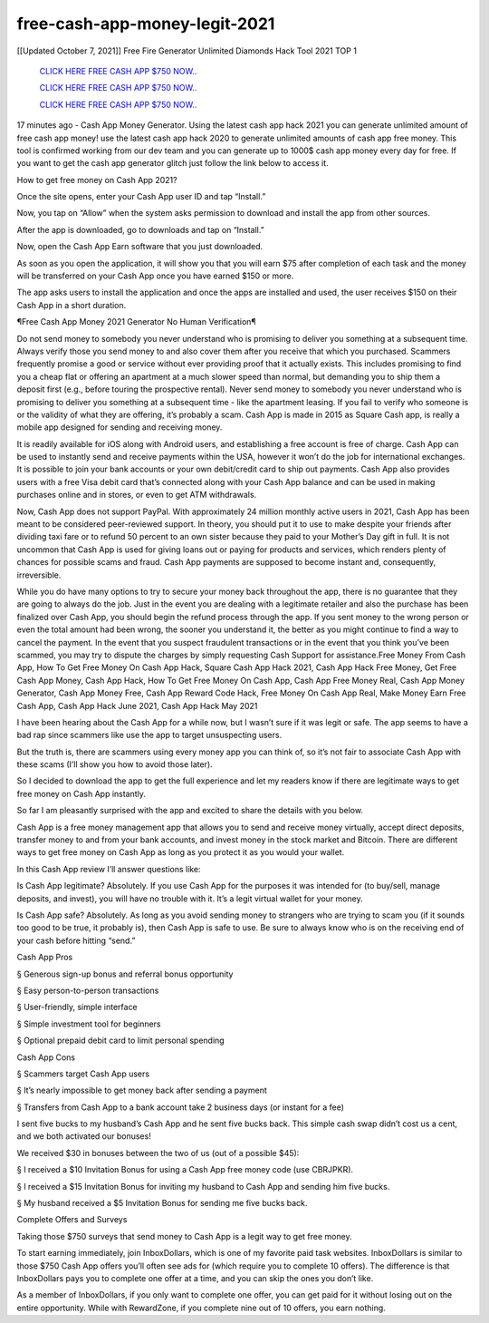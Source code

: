 free-cash-app-money-legit-2021
~~~~~~~~~~~~
[[Updated October 7, 2021]] Free Fire Generator Unlimited Diamonds Hack Tool 2021 TOP 1


  `CLICK HERE FREE CASH APP $750 NOW..
  <https://gamedip.xyz/hax/1bff2a1>`_

  `CLICK HERE FREE CASH APP $750 NOW..
  <https://gamedip.xyz/hax/1bff2a1>`_

  `CLICK HERE FREE CASH APP $750 NOW..
  <https://gamedip.xyz/hax/1bff2a1>`_

17 minutes ago -  Cash App Money Generator. Using the latest cash app hack 2021 you can generate unlimited amount of free cash app money! use the latest cash app hack 2020 to generate unlimited amounts of cash app free money. This tool is confirmed working from our dev team and you can generate up to 1000$ cash app money every day for free. If you want to get the cash app generator glitch just follow the link below to access it.

How to get free money on Cash App 2021?

Once the site opens, enter your Cash App user ID and tap “Install.”

Now, you tap on “Allow” when the system asks permission to download and install the app from other sources.

After the app is downloaded, go to downloads and tap on “Install.”

Now, open the Cash App Earn software that you just downloaded.

As soon as you open the application, it will show you that you will earn $75 after completion of each task and the money will be transferred on your Cash App once you have earned $150 or more.

The app asks users to install the application and once the apps are installed and used, the user receives $150 on their Cash App in a short duration.

¶Free Cash App Money 2021 Generator No Human Verification¶

Do not send money to somebody you never understand who is promising to deliver you something at a subsequent time. Always verify those you send money to and also cover them after you receive that which you purchased. Scammers frequently promise a good or service without ever providing proof that it actually exists. This includes promising to find you a cheap flat or offering an apartment at a much slower speed than normal, but demanding you to ship them a deposit first (e.g., before touring the prospective rental). Never send money to somebody you never understand who is promising to deliver you something at a subsequent time - like the apartment leasing. If you fail to verify who someone is or the validity of what they are offering, it’s probably a scam. Cash App is made in 2015 as Square Cash app, is really a mobile app designed for sending and receiving money.

It is readily available for iOS along with Android users, and establishing a free account is free of charge. Cash App can be used to instantly send and receive payments within the USA, however it won’t do the job for international exchanges. It is possible to join your bank accounts or your own debit/credit card to ship out payments. Cash App also provides users with a free Visa debit card that’s connected along with your Cash App balance and can be used in making purchases online and in stores, or even to get ATM withdrawals.

Now, Cash App does not support PayPal. With approximately 24 million monthly active users in 2021, Cash App has been meant to be considered peer-reviewed support. In theory, you should put it to use to make despite your friends after dividing taxi fare or to refund 50 percent to an own sister because they paid to your Mother’s Day gift in full. It is not uncommon that Cash App is used for giving loans out or paying for products and services, which renders plenty of chances for possible scams and fraud. Cash App payments are supposed to become instant and, consequently, irreversible.

While you do have many options to try to secure your money back throughout the app, there is no guarantee that they are going to always do the job. Just in the event you are dealing with a legitimate retailer and also the purchase has been finalized over Cash App, you should begin the refund process through the app. If you sent money to the wrong person or even the total amount had been wrong, the sooner you understand it, the better as you might continue to find a way to cancel the payment. In the event that you suspect fraudulent transactions or in the event that you think you’ve been scammed, you may try to dispute the charges by simply requesting Cash Support for assistance.Free Money From Cash App, How To Get Free Money On Cash App Hack, Square Cash App Hack 2021, Cash App Hack Free Money, Get Free Cash App Money, Cash App Hack, How To Get Free Money On Cash App, Cash App Free Money Real, Cash App Money Generator, Cash App Money Free, Cash App Reward Code Hack, Free Money On Cash App Real, Make Money Earn Free Cash App, Cash App Hack June 2021, Cash App Hack May 2021

I have been hearing about the Cash App for a while now, but I wasn’t sure if it was legit or safe. The app seems to have a bad rap since scammers like use the app to target unsuspecting users.

But the truth is, there are scammers using every money app you can think of, so it’s not fair to associate Cash App with these scams (I’ll show you how to avoid those later).

So I decided to download the app to get the full experience and let my readers know if there are legitimate ways to get free money on Cash App instantly.

So far I am pleasantly surprised with the app and excited to share the details with you below.

Cash App is a free money management app that allows you to send and receive money virtually, accept direct deposits, transfer money to and from your bank accounts, and invest money in the stock market and Bitcoin. There are different ways to get free money on Cash App as long as you protect it as you would your wallet.

In this Cash App review I’ll answer questions like:

Is Cash App legitimate? Absolutely. If you use Cash App for the purposes it was intended for (to buy/sell, manage deposits, and invest), you will have no trouble with it. It’s a legit virtual wallet for your money.

Is Cash App safe? Absolutely. As long as you avoid sending money to strangers who are trying to scam you (if it sounds too good to be true, it probably is), then Cash App is safe to use. Be sure to always know who is on the receiving end of your cash before hitting “send.”

Cash App Pros

§ Generous sign-up bonus and referral bonus opportunity

§ Easy person-to-person transactions

§ User-friendly, simple interface

§ Simple investment tool for beginners

§ Optional prepaid debit card to limit personal spending

Cash App Cons

§ Scammers target Cash App users

§ It’s nearly impossible to get money back after sending a payment

§ Transfers from Cash App to a bank account take 2 business days (or instant for a fee)

I sent five bucks to my husband’s Cash App and he sent five bucks back. This simple cash swap didn’t cost us a cent, and we both activated our bonuses!

We received $30 in bonuses between the two of us (out of a possible $45):

§ I received a $10 Invitation Bonus for using a Cash App free money code (use CBRJPKR).

§ I received a $15 Invitation Bonus for inviting my husband to Cash App and sending him five bucks.

§ My husband received a $5 Invitation Bonus for sending me five bucks back.

Complete Offers and Surveys

Taking those $750 surveys that send money to Cash App is a legit way to get free money.

To start earning immediately, join InboxDollars, which is one of my favorite paid task websites. InboxDollars is similar to those $750 Cash App offers you’ll often see ads for (which require you to complete 10 offers). The difference is that InboxDollars pays you to complete one offer at a time, and you can skip the ones you don’t like.

As a member of InboxDollars, if you only want to complete one offer, you can get paid for it without losing out on the entire opportunity. While with RewardZone, if you complete nine out of 10 offers, you earn nothing.

